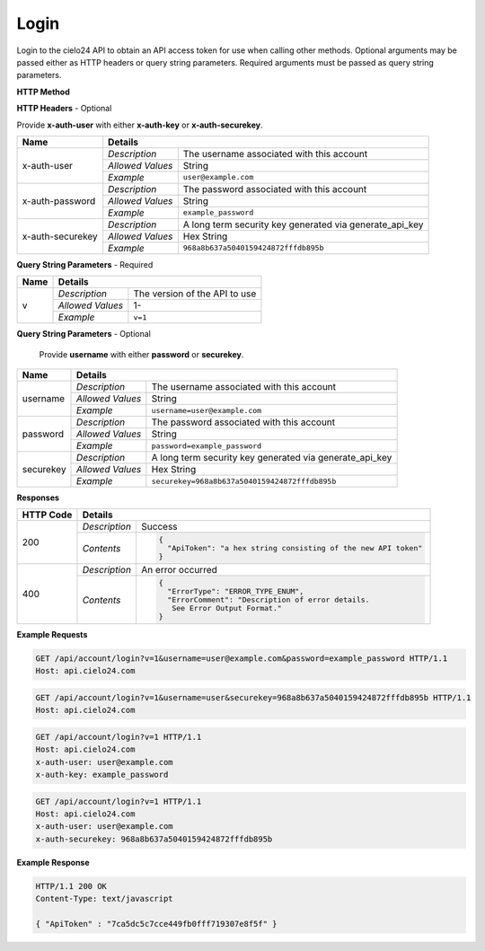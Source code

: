 Login
=====

Login to the cielo24 API to obtain an API access token for use when calling other methods.
Optional arguments may be passed either as HTTP headers or query string parameters.
Required arguments must be passed as query string parameters.


**HTTP Method**

.. http:get:: /api/account/login

**HTTP Headers** - Optional

Provide **x-auth-user** with either **x-auth-key** or **x-auth-securekey**.

+------------------+------------------------------------------------------------------------------+
| Name             | Details                                                                      |
+==================+==================+===========================================================+
| x-auth-user      | `Description`    | The username associated with this account                 |
|                  +------------------+-----------------------------------------------------------+
|                  | `Allowed Values` | String                                                    |
|                  +------------------+-----------------------------------------------------------+
|                  | `Example`        | ``user@example.com``                                      |
+------------------+------------------+-----------------------------------------------------------+
| x-auth-password  | `Description`    | The password associated with this account                 |
|                  +------------------+-----------------------------------------------------------+
|                  | `Allowed Values` | String                                                    |
|                  +------------------+-----------------------------------------------------------+
|                  | `Example`        | ``example_password``                                      |
+------------------+------------------+-----------------------------------------------------------+
| x-auth-securekey | `Description`    | A long term security key generated via generate_api_key   |
|                  +------------------+-----------------------------------------------------------+
|                  | `Allowed Values` | Hex String                                                |
|                  +------------------+-----------------------------------------------------------+
|                  | `Example`        | ``968a8b637a5040159424872fffdb895b``                      |
+------------------+------------------+-----------------------------------------------------------+

**Query String Parameters** - Required

+------------------+------------------------------------------------------------------------------+
| Name             | Details                                                                      |
+==================+==================+===========================================================+
| v                | `Description`    | The version of the API to use                             |
|                  +------------------+-----------------------------------------------------------+
|                  | `Allowed Values` | 1-                                                        |
|                  +------------------+-----------------------------------------------------------+
|                  | `Example`        | ``v=1``                                                   |
+------------------+------------------+-----------------------------------------------------------+

**Query String Parameters** - Optional

    Provide **username** with either **password** or **securekey**.

+------------------+------------------------------------------------------------------------------+
| Name             | Details                                                                      |
+==================+==================+===========================================================+
| username         | `Description`    | The username associated with this account                 |
|                  +------------------+-----------------------------------------------------------+
|                  | `Allowed Values` | String                                                    |
|                  +------------------+-----------------------------------------------------------+
|                  | `Example`        | ``username=user@example.com``                             |
+------------------+------------------+-----------------------------------------------------------+
| password         | `Description`    | The password associated with this account                 |
|                  +------------------+-----------------------------------------------------------+
|                  | `Allowed Values` | String                                                    |
|                  +------------------+-----------------------------------------------------------+
|                  | `Example`        | ``password=example_password``                             |
+------------------+------------------+-----------------------------------------------------------+
| securekey        | `Description`    | A long term security key generated via generate_api_key   |
|                  +------------------+-----------------------------------------------------------+
|                  | `Allowed Values` | Hex String                                                |
|                  +------------------+-----------------------------------------------------------+
|                  | `Example`        | ``securekey=968a8b637a5040159424872fffdb895b``            |
+------------------+------------------+-----------------------------------------------------------+

**Responses**

+-----------+------------------------------------------------------------------------------------------+
| HTTP Code | Details                                                                                  |
+===========+===============+==========================================================================+
| 200       | `Description` | Success                                                                  |
|           +---------------+--------------------------------------------------------------------------+
|           | `Contents`    | .. code-block:: javascript                                               |
|           |               |                                                                          |
|           |               |  {                                                                       |
|           |               |    "ApiToken": "a hex string consisting of the new API token"            |
|           |               |  }                                                                       |
+-----------+---------------+--------------------------------------------------------------------------+
| 400       | `Description` | An error occurred                                                        |
|           +---------------+--------------------------------------------------------------------------+
|           | `Contents`    | .. code-block:: javascript                                               |
|           |               |                                                                          |
|           |               |  {                                                                       |
|           |               |    "ErrorType": "ERROR_TYPE_ENUM",                                       |
|           |               |    "ErrorComment": "Description of error details.                        |
|           |               |     See Error Output Format."                                            |
|           |               |  }                                                                       |
+-----------+---------------+--------------------------------------------------------------------------+

**Example Requests**

.. sourcecode:: http

    GET /api/account/login?v=1&username=user@example.com&password=example_password HTTP/1.1
    Host: api.cielo24.com

.. sourcecode:: http

    GET /api/account/login?v=1&username=user&securekey=968a8b637a5040159424872fffdb895b HTTP/1.1
    Host: api.cielo24.com

.. sourcecode:: http

    GET /api/account/login?v=1 HTTP/1.1
    Host: api.cielo24.com
    x-auth-user: user@example.com
    x-auth-key: example_password

.. sourcecode:: http

    GET /api/account/login?v=1 HTTP/1.1
    Host: api.cielo24.com
    x-auth-user: user@example.com
    x-auth-securekey: 968a8b637a5040159424872fffdb895b

**Example Response**

.. sourcecode:: http

    HTTP/1.1 200 OK
    Content-Type: text/javascript

    { "ApiToken" : "7ca5dc5c7cce449fb0fff719307e8f5f" }